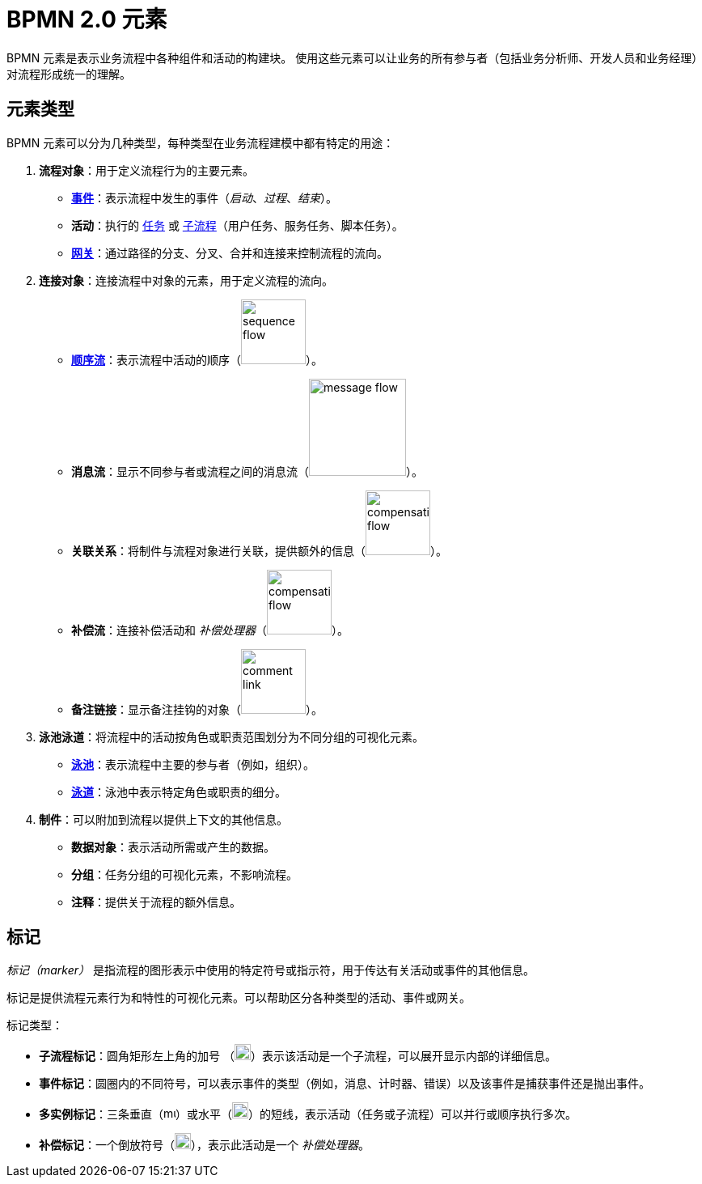 = BPMN 2.0 元素


BPMN 元素是表示业务流程中各种组件和活动的构建块。
使用这些元素可以让业务的所有参与者（包括业务分析师、开发人员和业务经理）对流程形成统一的理解。

[[types-bpmn-elements]]
== 元素类型

BPMN 元素可以分为几种类型，每种类型在业务流程建模中都有特定的用途：

1. *流程对象*：用于定义流程行为的主要元素。
- xref:bpmn/bpmn-events.adoc[**事件**]：表示流程中发生的事件（_启动_、_过程_、_结束_）。
- *活动*：执行的 xref:bpmn/bpmn-tasks.adoc[任务] 或 xref:bpmn/bpmn-subprocesses.adoc[子流程]（用户任务、服务任务、脚本任务）。
- xref:bpmn/bpmn-gateways.adoc[*网关*]：通过路径的分支、分叉、合并和连接来控制流程的流向。


2. *连接对象*：连接流程中对象的元素，用于定义流程的流向。
- xref:bpmn/bpmn-sequence-flow.adoc[*顺序流*]：表示流程中活动的顺序（image:bpmn-elements/sequence-flow.png[,80]）。
- *消息流*：显示不同参与者或流程之间的消息流（image:bpmn-elements/message-flow.png[,120]）。
- *关联关系*：将制件与流程对象进行关联，提供额外的信息（image:bpmn-elements/compensation-flow.png[,80]）。
- *补偿流*：连接补偿活动和 _补偿处理器_（image:bpmn-elements/compensation-flow.png[,80]）。
- *备注链接*：显示备注挂钩的对象（image:bpmn-elements/comment-link.png[,80]）。

3. *泳池泳道*：将流程中的活动按角色或职责范围划分为不同分组的可视化元素。
- xref:bpmn/bpmn-pools-lanes.adoc#pools[*泳池*]：表示流程中主要的参与者（例如，组织）。
- xref:bpmn/bpmn-pools-lanes.adoc#lanes[*泳道*]：泳池中表示特定角色或职责的细分。

4. *制件*：可以附加到流程以提供上下文的其他信息。
- *数据对象*：表示活动所需或产生的数据。
- *分组*：任务分组的可视化元素，不影响流程。
- *注释*：提供关于流程的额外信息。


[[markers]]
== 标记

_标记（marker）_ 是指流程的图形表示中使用的特定符号或指示符，用于传达有关活动或事件的其他信息。

标记是提供流程元素行为和特性的可视化元素。可以帮助区分各种类型的活动、事件或网关。

标记类型：

* *子流程标记*：圆角矩形左上角的加号 （image:bpmn-elements/subprocess-marker.png[,20]）表示该活动是一个子流程，可以展开显示内部的详细信息。

* *事件标记*：圆圈内的不同符号，可以表示事件的类型（例如，消息、计时器、错误）以及该事件是捕获事件还是抛出事件。

* *多实例标记*：三条垂直（image:bpmn-elements/multi-parallel.png[,15]）或水平（image:bpmn-elements/multi-sequential.png[,20]）的短线，表示活动（任务或子流程）可以并行或顺序执行多次。

* *补偿标记*：一个倒放符号（image:bpmn-elements/compensation-marker.png[,20]），表示此活动是一个 _补偿处理器_。

